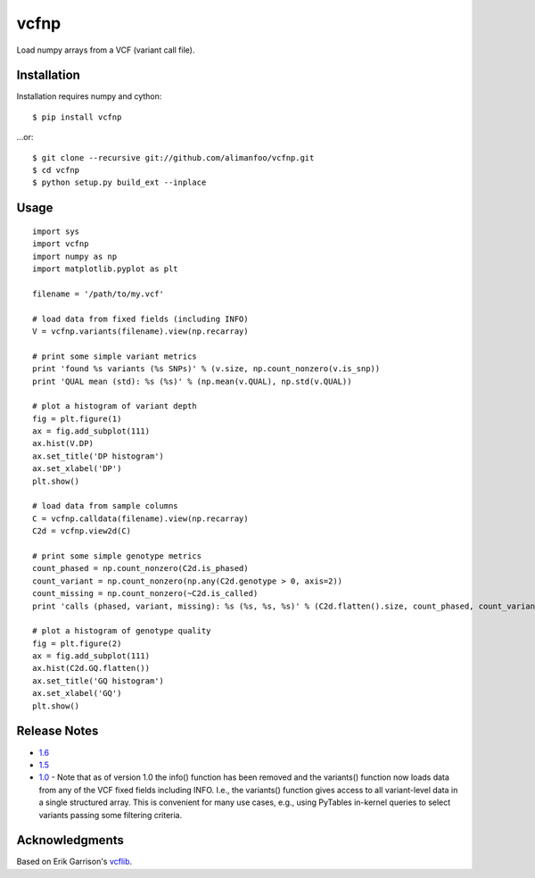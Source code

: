 vcfnp
=====

Load numpy arrays from a VCF (variant call file).

Installation
------------

Installation requires numpy and cython::

	$ pip install vcfnp

...or::

	$ git clone --recursive git://github.com/alimanfoo/vcfnp.git
	$ cd vcfnp
	$ python setup.py build_ext --inplace

Usage
-----

::

	import sys
	import vcfnp
	import numpy as np
	import matplotlib.pyplot as plt
	
	filename = '/path/to/my.vcf'
	
	# load data from fixed fields (including INFO)
	V = vcfnp.variants(filename).view(np.recarray)
	
	# print some simple variant metrics
	print 'found %s variants (%s SNPs)' % (v.size, np.count_nonzero(v.is_snp))
	print 'QUAL mean (std): %s (%s)' % (np.mean(v.QUAL), np.std(v.QUAL))
	
	# plot a histogram of variant depth
	fig = plt.figure(1)
	ax = fig.add_subplot(111)
	ax.hist(V.DP)
	ax.set_title('DP histogram')
	ax.set_xlabel('DP')
	plt.show()
	
	# load data from sample columns 
	C = vcfnp.calldata(filename).view(np.recarray)
	C2d = vcfnp.view2d(C)
	
	# print some simple genotype metrics
	count_phased = np.count_nonzero(C2d.is_phased)
	count_variant = np.count_nonzero(np.any(C2d.genotype > 0, axis=2))
	count_missing = np.count_nonzero(~C2d.is_called)
	print 'calls (phased, variant, missing): %s (%s, %s, %s)' % (C2d.flatten().size, count_phased, count_variant, count_missing)
	
	# plot a histogram of genotype quality
	fig = plt.figure(2)
	ax = fig.add_subplot(111)
	ax.hist(C2d.GQ.flatten())
	ax.set_title('GQ histogram')
	ax.set_xlabel('GQ')
	plt.show()  

Release Notes
-------------

* `1.6 <https://github.com/alimanfoo/vcfnp/issues?milestone=3&page=1&state=closed>`_
* `1.5 <https://github.com/alimanfoo/vcfnp/issues?milestone=1&state=closed>`_
* `1.0 <https://github.com/alimanfoo/vcfnp/issues?milestone=2&page=1&state=closed>`_ - Note that as of version 1.0 the info() function has been removed and the variants() function now loads data from any of the VCF fixed fields including INFO. I.e., the variants() function gives access to all variant-level data in a single structured array. This is convenient for many use cases, e.g., using PyTables in-kernel queries to select variants passing some filtering criteria.

Acknowledgments
---------------

Based on Erik Garrison's `vcflib <https://github.com/ekg/vcflib>`_.
